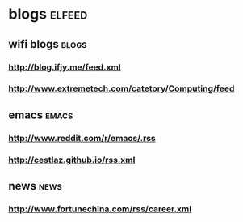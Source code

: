 * blogs                                                               :elfeed:
** wifi blogs                                                          :blogs:
*** http://blog.ifjy.me/feed.xml
*** http://www.extremetech.com/catetory/Computing/feed
** emacs                                                               :emacs:
*** http://www.reddit.com/r/emacs/.rss
*** http://cestlaz.github.io/rss.xml
** news                                                                 :news:
*** http://www.fortunechina.com/rss/career.xml
